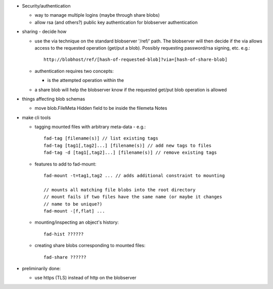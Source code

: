 
* Security/authentication

  - way to manage multiple logins (maybe through share blobs)

  - allow rsa (and others?) public key authentication for blobserver
    authentication

* sharing - decide how

  - use the via technique on the standard blobserver '/ref/' path. The
    blobserver will then decide if the via allows access to the requested
    operation (get/put a blob). Possibly requesting password/rsa signing,
    etc. e.g.::
      
      http://blobhost/ref/[hash-of-requested-blob]?via=[hash-of-share-blob]

  - authentication requires two concepts:

    * is the attempted operation within the 

  - a share blob will help the blobserver know if the requested get/put
    blob operation is allowed

* things affecting blob schemas

  - move blob.FileMeta Hidden field to be inside the filemeta Notes

* make cli tools

  - tagging mounted files with arbitrary meta-data - e.g.::

      fad-tag [filename(s)] // list existing tags
      fad-tag [tag1[,tag2]...] [filename(s)] // add new tags to files
      fad-tag -d [tag1[,tag2]...] [filename(s)] // remove existing tags

  - features to add to fad-mount::

      fad-mount -t=tag1,tag2 ... // adds additional constraint to mounting

      // mounts all matching file blobs into the root directory
      // mount fails if two files have the same name (or maybe it changes
      // name to be unique?)
      fad-mount -[f,flat] ... 

  - mounting/inspecting an object's history::

      fad-hist ??????

  - creating share blobs corresponding to mounted files::

      fad-share ??????

* preliminarily done:

  - use https (TLS) instead of http on the blobserver


